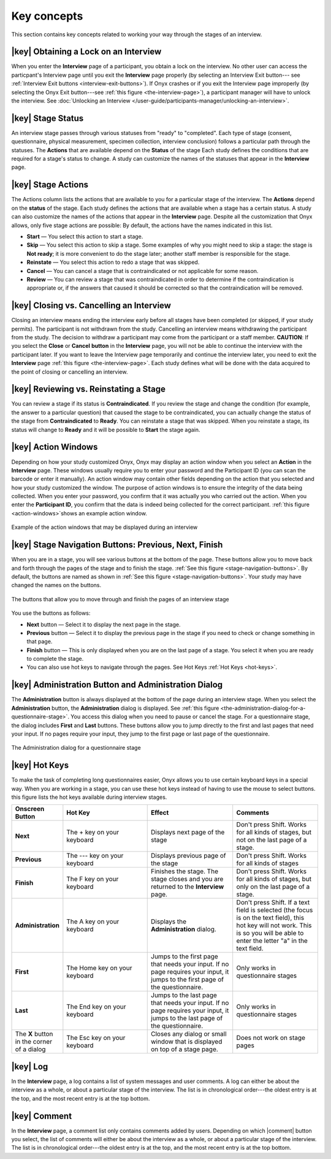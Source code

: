 Key concepts
============
This section contains key concepts related to working your way through the stages of an interview.


|key| Obtaining a Lock on an Interview
--------------------------------------
When you enter the **Interview** page of a participant, you obtain a lock on the interview. 
No other user can access the particpant's Interview page until you exit the **Interview** page properly (by selecting an Interview Exit button--- see :ref:`Interview Exit buttons <interview-exit-buttons>`). 
If Onyx crashes or if you exit the Interview page improperly (by selecting the Onyx Exit button---see :ref:`this figure <the-interview-page>`), a participant manager will have to unlock the interview.
See :doc:`Unlocking an Interview </user-guide/participants-manager/unlocking-an-interview>`.

|key|  Stage Status
-------------------
An interview stage passes through various statuses from "ready" to "completed". Each type of stage (consent, questionnaire, physical measurement, specimen collection, interview conclusion) follows a particular path through the statuses.
The **Actions** that are available depend on the **Status** of the stage Each study defines the conditions that are required for a stage's status to change.
A study can customize the names of the statuses that appear in the **Interview** page.


|key| Stage Actions
-------------------
The Actions column lists the actions that are available to you for a particular stage of the interview. The **Actions** depend on the **status** of the stage.
Each study defines the actions that are available when a stage has a certain status. A study can also customize the names of the actions that appear in the **Interview** page.
Despite all the customization that Onyx allows, only five stage actions are possible: By default, the actions have the names indicated in this list.

* **Start** — You select this action to start a stage.
* **Skip** — You select this action to skip a stage. Some examples of why you might need to skip a stage: the stage is **Not ready**; it is more convenient to do the stage later; another staff member is responsible for the stage.
* **Reinstate** — You select this action to redo a stage that was skipped.
* **Cancel** — You can cancel a stage that is contraindicated or not applicable for some reason.
* **Review** — You can review a stage that was contraindicated in order to determine if the contraindication is appropriate or, if the answers that caused it should be corrected so that the contraindication will be removed.

|key| Closing vs. Cancelling an Interview
-----------------------------------------
Closing an interview means ending the interview early before all stages have been completed (or skipped, if your study permits). The participant is not withdrawn from the study.
Cancelling an interview means withdrawing the participant from the study. The decision to withdraw a participant may come from the participant or a staff member.
**CAUTION**: If you select the **Close** or **Cancel** **button** in the **Interview** page, you will not be able to continue the interview with the participant later.
If you want to leave the Interview page temporarily and continue the interview later, you need to exit the **Interview** page :ref:`this figure <the-interview-page>`.
Each study defines what will be done with the data acquired to the point of closing or cancelling an interview.

|key| Reviewing vs. Reinstating a Stage
---------------------------------------
You can review a stage if its status is **Contraindicated**. If you review the stage and change the condition (for example, the answer to a particular question) that caused the stage to be contraindicated, you can actually change the status of the stage from **Contraindicated** to **Ready**.
You can reinstate a stage that was skipped. When you reinstate a stage, its status will change to **Ready** and it will be possible to **Start** the stage again.

|key| Action Windows
--------------------
Depending on how your study customized Onyx, Onyx may display an action window when you select an **Action** in the **Interview** page.
These windows usually require you to enter your password and the Participant ID (you can scan the barcode or enter it manually).
An action window may contain other fields depending on the action that you selected and how your study customized the window.
The purpose of action windows is to ensure the integrity of the data being collected. When you enter your password, you confirm that it was actually you who carried out the action.
When you enter the **Participant ID**, you confirm that the data is indeed being collected for the correct participant. :ref:`this figure <action-windows>`shows an example action window.

.. _action-windows:
.. figure:: /images/actionWindows.png
   :align: center
   :alt: Example of the action windows that may be displayed during an interview

   Example of the action windows that may be displayed during an interview

|key| Stage Navigation Buttons: Previous, Next, Finish
------------------------------------------------------
When you are in a stage, you will see various buttons at the bottom of the page. These buttons allow you to move back and forth through the pages of the stage and to finish the stage.
:ref:`See this figure <stage-navigation-buttons>`.
By default, the buttons are named as shown in :ref:`See this figure <stage-navigation-buttons>`. Your study may have changed the names on the buttons.

.. _stage-navigation-buttons:
.. figure:: /images/stageNavigationButtons.png
   :align: center
   :alt: The buttons that allow you to move through and finish the pages of an interview stage

   The buttons that allow you to move through and finish the pages of an interview stage

You use the buttons as follows:

* **Next** button — Select it to display the next page in the stage.
* **Previous** button — Select it to display the previous page in the stage if you need to check or change something in that page.
* **Finish** button — This is only displayed when you are on the last page of a stage. You select it when you are ready to complete the stage.
* You can also use hot keys to navigate through the pages. See Hot Keys :ref:`Hot Keys <hot-keys>`.

|key| Administration Button and Administration Dialog
-----------------------------------------------------
The **Administration** button is always displayed at the bottom of the page during an interview stage. When you select the **Administration** button, the **Administration** dialog is displayed.
See :ref:`this figure <the-administration-dialog-for-a-questionnaire-stage>`. You access this dialog when you need to pause or cancel the stage.
For a questionnaire stage, the dialog includes **First** and **Last** buttons. These buttons allow you to jump directly to the first and last pages that need your input.
If no pages require your input, they jump to the first page or last page of the questionnaire.

.. _the-administration-dialog-for-a-questionnaire-stage:

.. figure:: /images/theAdministrationDialogForAQuestionnaireStage.png
   :align: center
   :alt: The Administration dialog for a questionnaire stage

   The Administration dialog for a questionnaire stage

.. _hot-keys:

|key| Hot Keys
--------------
To make the task of completing long questionnaires easier, Onyx allows you to use certain keyboard keys in a special way.
When you are working in a stage, you can use these hot keys instead of having to use the mouse to select buttons. this figure lists the hot keys available during interview stages.

.. list-table::
  :widths: 10 20 20 20
  :header-rows: 1

  * - Onscreen Button
    - Hot Key
    - Effect
    - Comments
  * - **Next**
    - The + key on your keyboard
    - Displays next page of the stage
    - Don't press Shift. Works for all kinds of stages, but not on the last page of a stage.
  * - **Previous**
    - The --- key on your keyboard
    - Displays previous page of the stage
    - Don't press Shift. Works for all kinds of stages
  * - **Finish**
    - The F key on your keyboard
    - Finishes the stage. The stage closes and you are returned to the **Interview** page.
    - Don't press Shift. Works for all kinds of stages, but only on the last page of a stage.
  * - **Administration**
    - The A key on your keyboard
    - Displays the **Administration** dialog.
    - Don't press Shift. If a text field is selected (the focus is on the text field), this hot key will not work. This is so you will be able to enter the letter "a" in the text field.
  * - **First**
    - The Home key on your keyboard
    - Jumps to the first page that needs your input. If no page requires your input, it jumps to the first page of the questionnaire.
    - Only works in questionnaire stages
  * - **Last**
    - The End key on your keyboard
    - Jumps to the last page that needs your input. If no page requires your input, it jumps to the last page of the questionnaire.
    - Only works in questionnaire stages
  * - The **X** button in the corner of a dialog
    - The Esc key on your keyboard
    - Closes any dialog or small window that is displayed on top of a stage page.
    - Does not work on stage pages

|key| Log
---------
In the **Interview** page, a log contains a list of system messages and user comments. A log can either be about the interview as a whole, or about a particular stage of the interview.
The list is in chronological order---the oldest entry is at the top, and the most recent entry is at the top bottom.

|key| Comment
-------------
In the **Interview** page, a comment list only contains comments added by users.
Depending on which  |comment| button you select, the list of comments will either be about the interview as a whole, or about a particular stage of the interview.
The list is in chronological order---the oldest entry is at the top, and the most recent entry is at the top bottom.